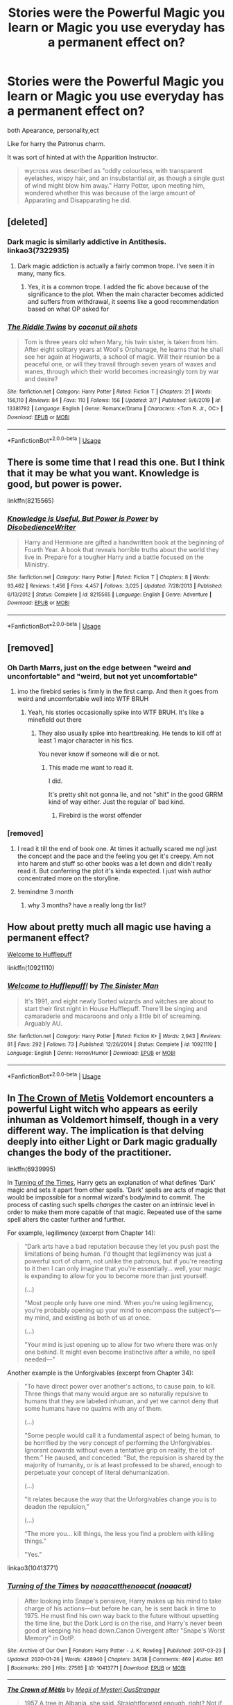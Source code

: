 #+TITLE: Stories were the Powerful Magic you learn or Magic you use everyday has a permanent effect on?

* Stories were the Powerful Magic you learn or Magic you use everyday has a permanent effect on?
:PROPERTIES:
:Author: Call0013
:Score: 93
:DateUnix: 1584002246.0
:DateShort: 2020-Mar-12
:FlairText: Request/Discussion
:END:
both Apearance, personality,ect

Like for harry the Patronus charm.

It was sort of hinted at with the Apparition Instructor.

#+begin_quote
  wycross was described as "oddly colourless, with transparent eyelashes, wispy hair, and an insubstantial air, as though a single gust of wind might blow him away." Harry Potter, upon meeting him, wondered whether this was because of the large amount of Apparating and Disapparating he did.
#+end_quote


** [deleted]
:PROPERTIES:
:Score: 9
:DateUnix: 1584018339.0
:DateShort: 2020-Mar-12
:END:

*** Dark magic is similarly addictive in Antithesis. linkao3(7322935)
:PROPERTIES:
:Author: alephnumber
:Score: 6
:DateUnix: 1584030502.0
:DateShort: 2020-Mar-12
:END:

**** Dark magic addiction is actually a fairly common trope. I've seen it in many, many fics.
:PROPERTIES:
:Author: chiruochiba
:Score: 4
:DateUnix: 1584090209.0
:DateShort: 2020-Mar-13
:END:

***** Yes, it is a common trope. I added the fic above because of the significance to the plot. When the main character becomes addicted and suffers from withdrawal, it seems like a good recommendation based on what OP asked for
:PROPERTIES:
:Author: alephnumber
:Score: 2
:DateUnix: 1584115666.0
:DateShort: 2020-Mar-13
:END:


*** [[https://www.fanfiction.net/s/13381792/1/][*/The Riddle Twins/*]] by [[https://www.fanfiction.net/u/12447326/coconut-oil-shots][/coconut oil shots/]]

#+begin_quote
  Tom is three years old when Mary, his twin sister, is taken from him. After eight solitary years at Wool's Orphanage, he learns that he shall see her again at Hogwarts, a school of magic. Will their reunion be a peaceful one, or will they travail through seven years of waxes and wanes, through which their world becomes increasingly torn by war and desire?
#+end_quote

^{/Site/:} ^{fanfiction.net} ^{*|*} ^{/Category/:} ^{Harry} ^{Potter} ^{*|*} ^{/Rated/:} ^{Fiction} ^{T} ^{*|*} ^{/Chapters/:} ^{21} ^{*|*} ^{/Words/:} ^{156,110} ^{*|*} ^{/Reviews/:} ^{84} ^{*|*} ^{/Favs/:} ^{110} ^{*|*} ^{/Follows/:} ^{156} ^{*|*} ^{/Updated/:} ^{3/7} ^{*|*} ^{/Published/:} ^{9/6/2019} ^{*|*} ^{/id/:} ^{13381792} ^{*|*} ^{/Language/:} ^{English} ^{*|*} ^{/Genre/:} ^{Romance/Drama} ^{*|*} ^{/Characters/:} ^{<Tom} ^{R.} ^{Jr.,} ^{OC>} ^{*|*} ^{/Download/:} ^{[[http://www.ff2ebook.com/old/ffn-bot/index.php?id=13381792&source=ff&filetype=epub][EPUB]]} ^{or} ^{[[http://www.ff2ebook.com/old/ffn-bot/index.php?id=13381792&source=ff&filetype=mobi][MOBI]]}

--------------

*FanfictionBot*^{2.0.0-beta} | [[https://github.com/tusing/reddit-ffn-bot/wiki/Usage][Usage]]
:PROPERTIES:
:Author: FanfictionBot
:Score: 2
:DateUnix: 1584018353.0
:DateShort: 2020-Mar-12
:END:


** There is some time that I read this one. But I think that it may be what you want. Knowledge is good, but power is power.

linkffn(8215565)
:PROPERTIES:
:Author: Luanrc
:Score: 6
:DateUnix: 1584012730.0
:DateShort: 2020-Mar-12
:END:

*** [[https://www.fanfiction.net/s/8215565/1/][*/Knowledge is Useful, But Power is Power/*]] by [[https://www.fanfiction.net/u/1228238/DisobedienceWriter][/DisobedienceWriter/]]

#+begin_quote
  Harry and Hermione are gifted a handwritten book at the beginning of Fourth Year. A book that reveals horrible truths about the world they live in. Prepare for a tougher Harry and a battle focused on the Ministry.
#+end_quote

^{/Site/:} ^{fanfiction.net} ^{*|*} ^{/Category/:} ^{Harry} ^{Potter} ^{*|*} ^{/Rated/:} ^{Fiction} ^{T} ^{*|*} ^{/Chapters/:} ^{8} ^{*|*} ^{/Words/:} ^{93,462} ^{*|*} ^{/Reviews/:} ^{1,456} ^{*|*} ^{/Favs/:} ^{4,457} ^{*|*} ^{/Follows/:} ^{3,025} ^{*|*} ^{/Updated/:} ^{7/28/2013} ^{*|*} ^{/Published/:} ^{6/13/2012} ^{*|*} ^{/Status/:} ^{Complete} ^{*|*} ^{/id/:} ^{8215565} ^{*|*} ^{/Language/:} ^{English} ^{*|*} ^{/Genre/:} ^{Adventure} ^{*|*} ^{/Download/:} ^{[[http://www.ff2ebook.com/old/ffn-bot/index.php?id=8215565&source=ff&filetype=epub][EPUB]]} ^{or} ^{[[http://www.ff2ebook.com/old/ffn-bot/index.php?id=8215565&source=ff&filetype=mobi][MOBI]]}

--------------

*FanfictionBot*^{2.0.0-beta} | [[https://github.com/tusing/reddit-ffn-bot/wiki/Usage][Usage]]
:PROPERTIES:
:Author: FanfictionBot
:Score: 3
:DateUnix: 1584012741.0
:DateShort: 2020-Mar-12
:END:


** [removed]
:PROPERTIES:
:Score: 11
:DateUnix: 1584005412.0
:DateShort: 2020-Mar-12
:END:

*** Oh Darth Marrs, just on the edge between "weird and unconfortable" and "weird, but not yet uncomfortable"
:PROPERTIES:
:Author: Uncommonality
:Score: 29
:DateUnix: 1584005959.0
:DateShort: 2020-Mar-12
:END:

**** imo the firebird series is firmly in the first camp. And then it goes from weird and uncomfortable well into WTF BRUH
:PROPERTIES:
:Author: Ignisami
:Score: 14
:DateUnix: 1584008409.0
:DateShort: 2020-Mar-12
:END:

***** Yeah, his stories occasionally spike into WTF BRUH. It's like a minefield out there
:PROPERTIES:
:Author: Uncommonality
:Score: 8
:DateUnix: 1584010625.0
:DateShort: 2020-Mar-12
:END:

****** They also usually spike into heartbreaking. He tends to kill off at least 1 major character in his fics.

You never know if someone will die or not.
:PROPERTIES:
:Author: VulpineKitsune
:Score: 12
:DateUnix: 1584014478.0
:DateShort: 2020-Mar-12
:END:

******* This made me want to read it.

I did.

It's pretty shit not gonna lie, and not "shit" in the good GRRM kind of way either. Just the regular ol' bad kind.
:PROPERTIES:
:Author: TheHeadlessScholar
:Score: 5
:DateUnix: 1584074537.0
:DateShort: 2020-Mar-13
:END:

******** Firebird is the worst offender
:PROPERTIES:
:Author: VulpineKitsune
:Score: 3
:DateUnix: 1584081431.0
:DateShort: 2020-Mar-13
:END:


*** [removed]
:PROPERTIES:
:Score: 4
:DateUnix: 1584005428.0
:DateShort: 2020-Mar-12
:END:

**** I read it till the end of book one. At times it actually scared me ngl just the concept and the pace and the feeling you get it's creepy. Am not into harem and stuff so other books was a let down and didn't really read it. But conferring the plot it's kinda expected. I just wish author concentrated more on the storyline.
:PROPERTIES:
:Author: masitech
:Score: 3
:DateUnix: 1584050920.0
:DateShort: 2020-Mar-13
:END:


**** !remindme 3 month
:PROPERTIES:
:Author: homogentisinsaeure
:Score: 1
:DateUnix: 1584041805.0
:DateShort: 2020-Mar-12
:END:

***** why 3 months? have a really long tbr list?
:PROPERTIES:
:Author: moldyolive
:Score: 3
:DateUnix: 1584048825.0
:DateShort: 2020-Mar-13
:END:


** How about pretty much all magic use having a permanent effect?

[[https://fanfiction.net/s/10921110/1/Welcome-to-Hufflepuff][Welcome to Hufflepuff]]

linkffn(10921110)
:PROPERTIES:
:Author: alephnumber
:Score: 3
:DateUnix: 1584016592.0
:DateShort: 2020-Mar-12
:END:

*** [[https://www.fanfiction.net/s/10921110/1/][*/Welcome to Hufflepuff!/*]] by [[https://www.fanfiction.net/u/4788805/The-Sinister-Man][/The Sinister Man/]]

#+begin_quote
  It's 1991, and eight newly Sorted wizards and witches are about to start their first night in House Hufflepuff. There'll be singing and camaraderie and macaroons and only a little bit of screaming. Arguably AU.
#+end_quote

^{/Site/:} ^{fanfiction.net} ^{*|*} ^{/Category/:} ^{Harry} ^{Potter} ^{*|*} ^{/Rated/:} ^{Fiction} ^{K+} ^{*|*} ^{/Words/:} ^{2,943} ^{*|*} ^{/Reviews/:} ^{81} ^{*|*} ^{/Favs/:} ^{292} ^{*|*} ^{/Follows/:} ^{73} ^{*|*} ^{/Published/:} ^{12/26/2014} ^{*|*} ^{/Status/:} ^{Complete} ^{*|*} ^{/id/:} ^{10921110} ^{*|*} ^{/Language/:} ^{English} ^{*|*} ^{/Genre/:} ^{Horror/Humor} ^{*|*} ^{/Download/:} ^{[[http://www.ff2ebook.com/old/ffn-bot/index.php?id=10921110&source=ff&filetype=epub][EPUB]]} ^{or} ^{[[http://www.ff2ebook.com/old/ffn-bot/index.php?id=10921110&source=ff&filetype=mobi][MOBI]]}

--------------

*FanfictionBot*^{2.0.0-beta} | [[https://github.com/tusing/reddit-ffn-bot/wiki/Usage][Usage]]
:PROPERTIES:
:Author: FanfictionBot
:Score: 1
:DateUnix: 1584016601.0
:DateShort: 2020-Mar-12
:END:


** In [[https://www.fanfiction.net/s/6939995/1/The-Crown-of-M%C3%A8tis][The Crown of Metis]] Voldemort encounters a powerful Light witch who appears as eerily inhuman as Voldemort himself, though in a very different way. The implication is that delving deeply into either Light or Dark magic gradually changes the body of the practitioner.

linkffn(6939995)

In [[https://archiveofourown.org/works/10413771/][Turning of the Times]], Harry gets an explanation of what defines 'Dark' magic and sets it apart from other spells. 'Dark' spells are acts of magic that would be impossible for a normal wizard's body/mind to commit. The process of casting such spells /changes/ the caster on an intrinsic level in order to make them more capable of that magic. Repeated use of the same spell alters the caster further and further.

For example, legilimency (excerpt from Chapter 14):

#+begin_quote
  “Dark arts have a bad reputation because they let you push past the limitations of being human. I'd thought that legilimency was just a powerful sort of charm, not unlike the patronus, but if you're reacting to it then I can only imagine that you're essentially... well, your magic is expanding to allow for you to become more than just yourself.

  (...)

  "Most people only have one mind. When you're using legilimency, you're probably opening up your mind to encompass the subject's---my mind, and existing as both of us at once.

  (...)

  "Your mind is just opening up to allow for two where there was only one behind. It might even become instinctive after a while, no spell needed---"
#+end_quote

Another example is the Unforgivables (excerpt from Chapter 34):

#+begin_quote
  "To have direct power over another's actions, to cause pain, to kill. Three things that many would argue are so naturally repulsive to humans that they are labeled inhuman, and yet we cannot deny that some humans have no qualms with any of them.

  (...)

  "Some people would call it a fundamental aspect of being human, to be horrified by the very concept of performing the Unforgivables. Ignorant cowards without even a tentative grip on reality, the lot of them.” He paused, and conceded: “But, the repulsion is shared by the majority of humanity, or is at least professed to be shared, enough to perpetuate your concept of literal dehumanization.

  (...)

  "It relates because the way that the Unforgivables change you is to deaden the repulsion,”

  (...)

  “The more you... kill things, the less you find a problem with killing things.”

  "Yes."
#+end_quote

linkao3(10413771)
:PROPERTIES:
:Author: chiruochiba
:Score: 3
:DateUnix: 1584055607.0
:DateShort: 2020-Mar-13
:END:

*** [[https://archiveofourown.org/works/10413771][*/Turning of the Times/*]] by [[https://www.archiveofourown.org/users/noaacat/pseuds/noaacat/users/noaacat/pseuds/thenoacat][/noaacatthenoacat (noaacat)/]]

#+begin_quote
  After looking into Snape's pensieve, Harry makes up his mind to take charge of his actions---but before he can, he is sent back in time to 1975. He must find his own way back to the future without upsetting the time line, but the Dark Lord is on the rise, and Harry's never been good at keeping his head down.Canon Divergent after "Snape's Worst Memory" in OotP.
#+end_quote

^{/Site/:} ^{Archive} ^{of} ^{Our} ^{Own} ^{*|*} ^{/Fandom/:} ^{Harry} ^{Potter} ^{-} ^{J.} ^{K.} ^{Rowling} ^{*|*} ^{/Published/:} ^{2017-03-23} ^{*|*} ^{/Updated/:} ^{2020-01-26} ^{*|*} ^{/Words/:} ^{428940} ^{*|*} ^{/Chapters/:} ^{34/38} ^{*|*} ^{/Comments/:} ^{469} ^{*|*} ^{/Kudos/:} ^{861} ^{*|*} ^{/Bookmarks/:} ^{290} ^{*|*} ^{/Hits/:} ^{27565} ^{*|*} ^{/ID/:} ^{10413771} ^{*|*} ^{/Download/:} ^{[[https://archiveofourown.org/downloads/10413771/Turning%20of%20the%20Times.epub?updated_at=1580043141][EPUB]]} ^{or} ^{[[https://archiveofourown.org/downloads/10413771/Turning%20of%20the%20Times.mobi?updated_at=1580043141][MOBI]]}

--------------

[[https://www.fanfiction.net/s/6939995/1/][*/The Crown of Mètis/*]] by [[https://www.fanfiction.net/u/1054584/Megii-of-Mysteri-OusStranger][/Megii of Mysteri OusStranger/]]

#+begin_quote
  1957 A tree in Albania, she said. Straightforward enough, right? Not if someone else got there first. Tom's journey in acquiring the vessel for his fifth Horcrux just got that much trickier. An exploration of White Magic. Canon-compliant. Longshot. OC
#+end_quote

^{/Site/:} ^{fanfiction.net} ^{*|*} ^{/Category/:} ^{Harry} ^{Potter} ^{*|*} ^{/Rated/:} ^{Fiction} ^{T} ^{*|*} ^{/Words/:} ^{17,054} ^{*|*} ^{/Reviews/:} ^{60} ^{*|*} ^{/Favs/:} ^{357} ^{*|*} ^{/Follows/:} ^{77} ^{*|*} ^{/Published/:} ^{4/25/2011} ^{*|*} ^{/Status/:} ^{Complete} ^{*|*} ^{/id/:} ^{6939995} ^{*|*} ^{/Language/:} ^{English} ^{*|*} ^{/Genre/:} ^{Drama/Spiritual} ^{*|*} ^{/Characters/:} ^{Tom} ^{R.} ^{Jr.,} ^{Voldemort} ^{*|*} ^{/Download/:} ^{[[http://www.ff2ebook.com/old/ffn-bot/index.php?id=6939995&source=ff&filetype=epub][EPUB]]} ^{or} ^{[[http://www.ff2ebook.com/old/ffn-bot/index.php?id=6939995&source=ff&filetype=mobi][MOBI]]}

--------------

*FanfictionBot*^{2.0.0-beta} | [[https://github.com/tusing/reddit-ffn-bot/wiki/Usage][Usage]]
:PROPERTIES:
:Author: FanfictionBot
:Score: 1
:DateUnix: 1584055622.0
:DateShort: 2020-Mar-13
:END:


** Linkffn(the half-blood romantic) has some of this
:PROPERTIES:
:Author: Yes_I_Know_Im_Stupid
:Score: 2
:DateUnix: 1584019945.0
:DateShort: 2020-Mar-12
:END:

*** [[https://www.fanfiction.net/s/12627473/1/][*/The Half-Blood Romantic/*]] by [[https://www.fanfiction.net/u/2303164/Sophprosyne][/Sophprosyne/]]

#+begin_quote
  There's nobody like her. She's smart, beautiful, and witty. Unfortunately for Harry, she's also engaged. When Fleur Delacour returns to Hogwarts to help prepare for the war against Voldemort, Harry has to manage an uneasy balance between the demands of the war and the demands of the heart. Harry/Fleur during HBP.
#+end_quote

^{/Site/:} ^{fanfiction.net} ^{*|*} ^{/Category/:} ^{Harry} ^{Potter} ^{*|*} ^{/Rated/:} ^{Fiction} ^{M} ^{*|*} ^{/Chapters/:} ^{13} ^{*|*} ^{/Words/:} ^{134,375} ^{*|*} ^{/Reviews/:} ^{1,143} ^{*|*} ^{/Favs/:} ^{2,841} ^{*|*} ^{/Follows/:} ^{3,931} ^{*|*} ^{/Updated/:} ^{2/8/2019} ^{*|*} ^{/Published/:} ^{8/24/2017} ^{*|*} ^{/id/:} ^{12627473} ^{*|*} ^{/Language/:} ^{English} ^{*|*} ^{/Genre/:} ^{Romance/Drama} ^{*|*} ^{/Characters/:} ^{<Harry} ^{P.,} ^{Fleur} ^{D.>} ^{*|*} ^{/Download/:} ^{[[http://www.ff2ebook.com/old/ffn-bot/index.php?id=12627473&source=ff&filetype=epub][EPUB]]} ^{or} ^{[[http://www.ff2ebook.com/old/ffn-bot/index.php?id=12627473&source=ff&filetype=mobi][MOBI]]}

--------------

*FanfictionBot*^{2.0.0-beta} | [[https://github.com/tusing/reddit-ffn-bot/wiki/Usage][Usage]]
:PROPERTIES:
:Author: FanfictionBot
:Score: 2
:DateUnix: 1584019959.0
:DateShort: 2020-Mar-12
:END:


** In my story "Harry Potter and the Lady Thief", becoming an animagus means the wizard or witch adapts mental traits of the animal (well, of the "spirit animal" as they see it, not actual animal traits. And it means you cannot ever learn Legilimency or occlumency (and vice versa).
:PROPERTIES:
:Author: Starfox5
:Score: 3
:DateUnix: 1584050448.0
:DateShort: 2020-Mar-13
:END:


** !remindme
:PROPERTIES:
:Author: tadeas_paule
:Score: 0
:DateUnix: 1584013625.0
:DateShort: 2020-Mar-12
:END:

*** *Defaulted to one day.*

I will be messaging you on [[http://www.wolframalpha.com/input/?i=2020-03-13%2011:47:05%20UTC%20To%20Local%20Time][*2020-03-13 11:47:05 UTC*]] to remind you of [[https://np.reddit.com/r/HPfanfiction/comments/fhd776/stories_were_the_powerful_magic_you_learn_or/fkammbb/?context=3][*this link*]]

[[https://np.reddit.com/message/compose/?to=RemindMeBot&subject=Reminder&message=%5Bhttps%3A%2F%2Fwww.reddit.com%2Fr%2FHPfanfiction%2Fcomments%2Ffhd776%2Fstories_were_the_powerful_magic_you_learn_or%2Ffkammbb%2F%5D%0A%0ARemindMe%21%202020-03-13%2011%3A47%3A05%20UTC][*2 OTHERS CLICKED THIS LINK*]] to send a PM to also be reminded and to reduce spam.

^{Parent commenter can} [[https://np.reddit.com/message/compose/?to=RemindMeBot&subject=Delete%20Comment&message=Delete%21%20fhd776][^{delete this message to hide from others.}]]

--------------

[[https://np.reddit.com/r/RemindMeBot/comments/e1bko7/remindmebot_info_v21/][^{Info}]]

[[https://np.reddit.com/message/compose/?to=RemindMeBot&subject=Reminder&message=%5BLink%20or%20message%20inside%20square%20brackets%5D%0A%0ARemindMe%21%20Time%20period%20here][^{Custom}]]
[[https://np.reddit.com/message/compose/?to=RemindMeBot&subject=List%20Of%20Reminders&message=MyReminders%21][^{Your Reminders}]]
[[https://np.reddit.com/message/compose/?to=Watchful1&subject=RemindMeBot%20Feedback][^{Feedback}]]
:PROPERTIES:
:Author: RemindMeBot
:Score: 2
:DateUnix: 1584013694.0
:DateShort: 2020-Mar-12
:END:
